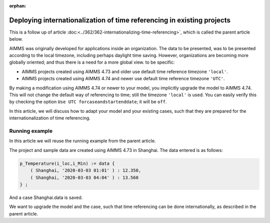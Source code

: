 :orphan:

Deploying internationalization of time referencing in existing projects
=========================================================================

This is a follow up of article :doc:<../362/362-internationalizing-time-referencing>`, which is called the parent article below.

AIMMS was originally developed for applications inside an organization.  The data to be presented, was to be presented according to the local timezone, including perhaps daylight time saving. 
However, organizations are becoming more globally oriented; and thus there is a need for a more global view.
to be specific:

* AIMMS projects created using AIMMS 4.73 and older use default time reference timezone ``'local'``.

* AIMMS projects created using AIMMS 4.74 and newer use default time reference timezone ``'UTC'``.

By making a modification using AIMMS 4.74 or newer to your model, you implicitly upgrade the model to AIMMS 4.74. This will not change the default way of referencing to time; still the timezone ``'local'`` is used. You can easily verify this by checking the option ``Use UTC forcaseandstartenddate``; it will be ``off``.

In this article, we will discuss how to adapt your model and your existing cases, such that they are prepared for the internationalization of time referencing. 

Running example
----------------

In this article we will reuse the running example from the parent article.

The project and sample data are created using AIMMS 4.73 in Shanghai.  The data entered is as follows:

.. code-block:: aimms

    p_Temperature(i_loc,i_Min) := data { 
        ( Shanghai, '2020-03-03 01:01' ) : 12.350,  
        ( Shanghai, '2020-03-03 04:04' ) : 13.560 
    } ;

And a case Shanghai.data is saved.

We want to upgrade the model and the case, such that time referencing can be done internationally, as described in the parent article.










